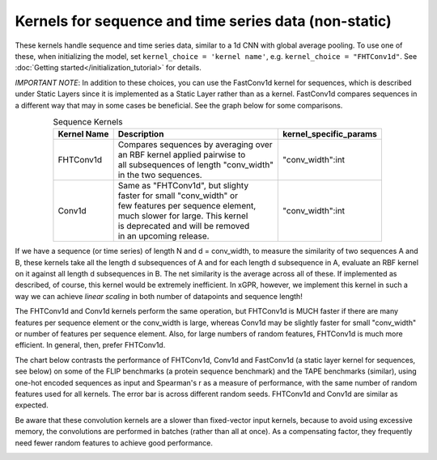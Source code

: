 Kernels for sequence and time series data (non-static)
------------------------------------------------------

These kernels handle sequence and time series data,
similar to a 1d CNN with global average pooling.
To use one of these, when initializing the
model, set ``kernel_choice = 'kernel name'``, e.g.
``kernel_choice = "FHTConv1d"``. See
:doc:`Getting started</initialization_tutorial>`
for details.

*IMPORTANT NOTE*: In addition to these choices, you can use the
FastConv1d kernel for sequences, which is described under Static
Layers since it is implemented as a Static Layer rather than
as a kernel. FastConv1d compares sequences in a different way that
may in some cases be beneficial. See the graph below for some
comparisons.

.. list-table:: Sequence Kernels
   :align: center
   :header-rows: 1

   * - Kernel Name
     - Description
     - kernel_specific_params
   * - FHTConv1d
     - | Compares sequences by averaging over
       | an RBF kernel applied pairwise to
       | all subsequences of length "conv_width"
       | in the two sequences.
     - "conv_width":int
   * - Conv1d
     - | Same as "FHTConv1d", but slighty
       | faster for small "conv_width" or
       | few features per sequence element,
       | much slower for large. This kernel
       | is deprecated and will be removed
       | in an upcoming release.
     - | "conv_width":int

If we have a sequence (or time series) of length N and d = conv_width,
to measure the similarity of two sequences A and B, these kernels take all the
length d subsequences of A and for each length d subsequence in A,
evaluate an RBF kernel on it against all length d subsequences in B. The
net similarity is the average across all of these. If implemented as
described, of course, this kernel would be extremely inefficient. In xGPR,
however, we implement this kernel in such a way we can achieve *linear
scaling* in both number of datapoints and sequence length!

The FHTConv1d and Conv1d kernels perform the same operation, but FHTConv1d
is MUCH faster if there are many features per sequence element or the
conv_width is large, whereas Conv1d may be slightly faster for
small "conv_width" or number of features per sequence element. Also,
for large numbers of random features, FHTConv1d is much more efficient. In
general, then, prefer FHTConv1d.

The chart below contrasts the performance of FHTConv1d, Conv1d and
FastConv1d (a static layer kernel for sequences, see below) on some of the
FLIP benchmarks (a protein sequence benchmark) and the TAPE benchmarks
(similar), using one-hot encoded sequences as input and Spearman's r
as a measure of performance, with the same number of random features used
for all kernels. The error bar is across different random seeds. FHTConv1d
and Conv1d are similar as expected.

Be aware that these convolution kernels are a slower than
fixed-vector input kernels, because to avoid using excessive
memory, the convolutions are performed in batches (rather
than all at once). As a compensating factor, they frequently
need fewer random features to achieve good performance.

.. image:: images/conv_kernel_no_timing.png
